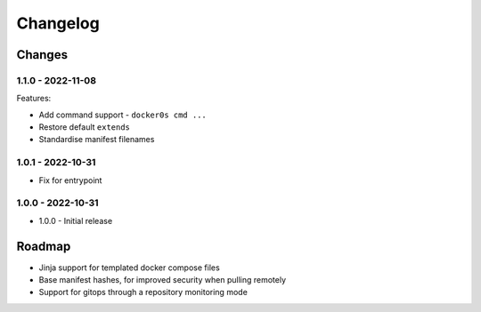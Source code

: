 =========
Changelog
=========

Changes
=======

1.1.0 - 2022-11-08
------------------

Features:

* Add command support - ``docker0s cmd ...``
* Restore default ``extends``
* Standardise manifest filenames


1.0.1 - 2022-10-31
------------------

* Fix for entrypoint

1.0.0 - 2022-10-31
------------------

* 1.0.0 - Initial release



Roadmap
=======

* Jinja support for templated docker compose files
* Base manifest hashes, for improved security when pulling remotely
* Support for gitops through a repository monitoring mode

